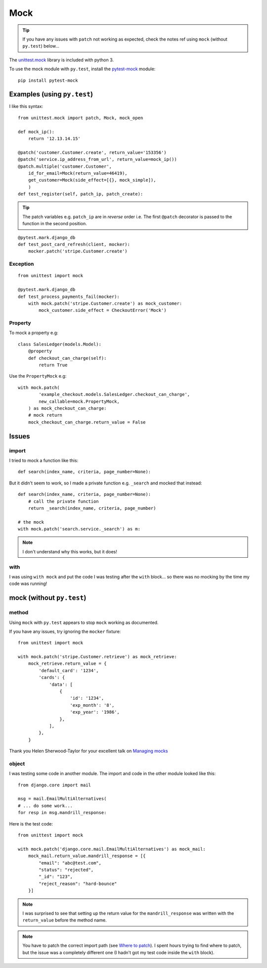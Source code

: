 Mock
****

.. highlight:: python

.. tip:: If you have any issues with ``patch`` not working as expected, check
         the notes ref using ``mock`` (without ``py.test``) below...

The `unittest.mock`_ library is included with python 3.

To use the mock module with ``py.test``, install the `pytest-mock`_ module::

  pip install pytest-mock

Examples (using ``py.test``)
============================

I like this syntax::

  from unittest.mock import patch, Mock, mock_open

  def mock_ip():
      return '12.13.14.15'

  @patch('customer.Customer.create', return_value='153356')
  @patch('service.ip_address_from_url', return_value=mock_ip())
  @patch.multiple('customer.Customer',
      id_for_email=Mock(return_value=46419),
      get_customer=Mock(side_effect=[{}, mock_simple]),
      )
  def test_register(self, patch_ip, patch_create):

.. tip:: The patch variables e.g. ``patch_ip`` are in *reverse* order i.e.
         The first ``@patch`` decorator is passed to the function in the
         second position.

::

  @pytest.mark.django_db
  def test_post_card_refresh(client, mocker):
      mocker.patch('stripe.Customer.create')

Exception
---------

::

  from unittest import mock

  @pytest.mark.django_db
  def test_process_payments_fail(mocker):
      with mock.patch('stripe.Customer.create') as mock_customer:
          mock_customer.side_effect = CheckoutError('Mock')

Property
--------

To mock a property e.g::

  class SalesLedger(models.Model):
      @property
      def checkout_can_charge(self):
          return True

Use the ``PropertyMock`` e.g::

  with mock.patch(
          'example_checkout.models.SalesLedger.checkout_can_charge',
          new_callable=mock.PropertyMock,
      ) as mock_checkout_can_charge:
      # mock return
      mock_checkout_can_charge.return_value = False

Issues
======

import
------

I tried to mock a function like this::

  def search(index_name, criteria, page_number=None):

But it didn't seem to work, so I made a private function e.g. ``_search`` and
mocked that instead::

  def search(index_name, criteria, page_number=None):
      # call the private function
      return _search(index_name, criteria, page_number)

  # the mock
  with mock.patch('search.service._search') as m:

.. note:: I don't understand why this works, but it does!

with
----

I was using ``with mock`` and put the code I was testing after the ``with``
block... so there was no mocking by the time my code was running!

mock (without ``py.test``)
==========================

method
------

Using ``mock`` with ``py.test`` appears to stop ``mock`` working as documented.

If you have any issues, try ignoring the ``mocker`` fixture::

  from unittest import mock

  with mock.patch('stripe.Customer.retrieve') as mock_retrieve:
      mock_retrieve.return_value = {
          'default_card': '1234',
          'cards': {
              'data': [
                  {
                      'id': '1234',
                      'exp_month': '8',
                      'exp_year': '1986',
                  },
              ],
          },
      }

Thank you Helen Sherwood-Taylor for your excellent talk on `Managing mocks`_

object
------

I was testing some code in another module.  The import and code in the other
module looked like this::

  from django.core import mail

  msg = mail.EmailMultiAlternatives(
  # ... do some work...
  for resp in msg.mandrill_response:

Here is the test code::

  from unittest import mock

  with mock.patch('django.core.mail.EmailMultiAlternatives') as mock_mail:
      mock_mail.return_value.mandrill_response = [{
          "email": "abc@test.com",
          "status": "rejected",
          "_id": "123",
          "reject_reason": "hard-bounce"
      }]

.. note:: I was surprised to see that setting up the return value for the
          ``mandrill_response`` was written with the ``return_value`` before
          the method name.

.. note:: You have to patch the correct import path (see `Where to patch`_).
          I spent hours trying to find where to patch, but the issue was a
          completely different one (I hadn't got my test code inside the
          ``with`` block).


.. _`Managing mocks`: http://slides.com/helenst/managingmocks2015/
.. _`pytest-mock`: https://github.com/pytest-dev/pytest-mock/
.. _`unittest.mock`: https://docs.python.org/dev/library/unittest.mock.html
.. _`Where to patch`: https://docs.python.org/dev/library/unittest.mock.html#where-to-patch
